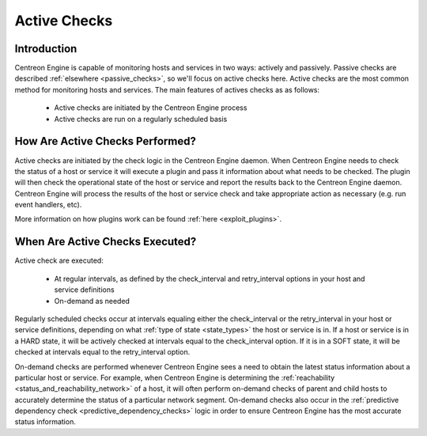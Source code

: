 .. _active_checks:

Active Checks
*************

Introduction
============

Centreon Engine is capable of monitoring hosts and services in two ways:
actively and passively. Passive checks are described
:ref:`elsewhere <passive_checks>`, so we'll focus on active checks
here. Active checks are the most common method for monitoring hosts and
services. The main features of actives checks as as follows:

  * Active checks are initiated by the Centreon Engine process
  * Active checks are run on a regularly scheduled basis

.. image:: /_static/images/active_checks.png
   :align: center

How Are Active Checks Performed?
================================

Active checks are initiated by the check logic in the Centreon Engine
daemon. When Centreon Engine needs to check the status of a host or
service it will execute a plugin and pass it information about what
needs to be checked. The plugin will then check the operational state of
the host or service and report the results back to the Centreon Engine
daemon. Centreon Engine will process the results of the host or service
check and take appropriate action as necessary (e.g. run event handlers,
etc).

More information on how plugins work can be found
:ref:`here <exploit_plugins>`.

When Are Active Checks Executed?
================================

Active check are executed:

  * At regular intervals, as defined by the check_interval and
    retry_interval options in your host and service definitions
  * On-demand as needed

Regularly scheduled checks occur at intervals equaling either the
check_interval or the retry_interval in your host or service
definitions, depending on what :ref:`type of state <state_types>`
the host or service is in. If a host or service is in a HARD state, it
will be actively checked at intervals equal to the check_interval
option. If it is in a SOFT state, it will be checked at intervals equal
to the retry_interval option.

On-demand checks are performed whenever Centreon Engine sees a need to
obtain the latest status information about a particular host or
service. For example, when Centreon Engine is determining the
:ref:`reachability <status_and_reachability_network>`
of a host, it will often perform on-demand checks of parent and child
hosts to accurately determine the status of a particular network
segment. On-demand checks also occur in the
:ref:`predictive dependency check <predictive_dependency_checks>`
logic in order to ensure Centreon Engine has the most accurate status
information.
